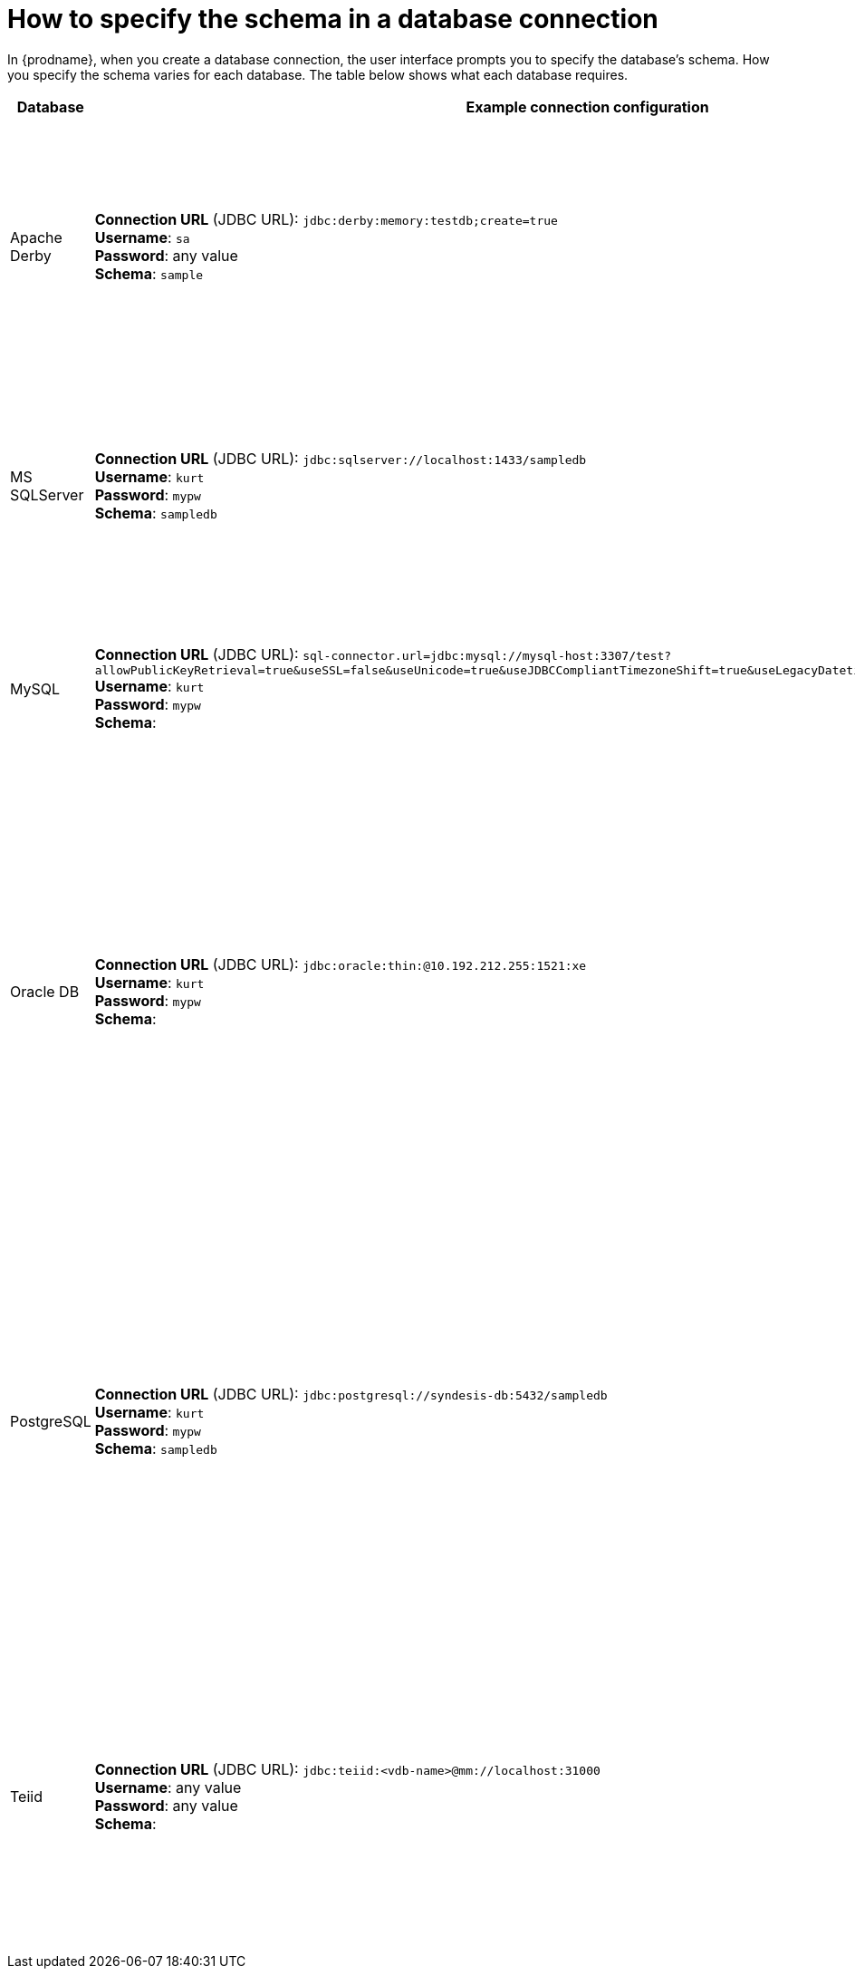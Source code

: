 // This module is included in the following assembly:
// connecting/master.adoc

[id='how-to-specify-the-schema-in-a-database-connection_{context}']
= How to specify the schema in a database connection

In {prodname}, when you create a database connection, the user interface 
prompts you to specify the database’s schema. How you specify the 
schema varies for each database. The table below shows what each database 
requires. 

[options="header"]
[cols="1,2,2"]
|===
|Database
|Example connection configuration
|Notes

|Apache Derby
|*Connection URL* (JDBC URL): `jdbc:derby:memory:testdb;create=true` +
*Username*: `sa` +
*Password*: any value +
*Schema*: `sample`
|For testing purposes only. The default username is `sa` and the password can 
be anything but you must enter a value. 
In this example configuration, the connection uses the `sample` schema, which is like 
a namespace. For example, you can reference the `mytable` table with `sample.mytable`. 

|MS SQLServer 
|*Connection URL* (JDBC URL): `jdbc:sqlserver://localhost:1433/sampledb` +
*Username*: `kurt` +
*Password*: `mypw` +
*Schema*: `sampledb`
|Upload the driver by using the 
link:{LinkSyndesisIntegrationGuide}#creating-jdbc-driver-library-extensions_extensions[extension mechanism].
Then create a connection. Connection verification fails if you have 
not already uploaded the driver. You must specify the same schema at the end of 
the connection URL and in the *Schema* field. 

|MySQL
|*Connection URL* (JDBC URL): `sql-connector.url=jdbc:mysql://mysql-host:3307/test?allowPublicKeyRetrieval=true&useSSL=false&useUnicode=true&useJDBCCompliantTimezoneShift=true&useLegacyDatetimeCode=false&serverTimezone=UTC` + 
*Username*: `kurt` +
*Password*: `mypw` +
*Schema*: 
|MySQL does not support schemas. When you create a connection to 
a MySQL database,  leave the *Schema* field blank. MySQL expects all 
configuration in the connection (JDBC) URL. 

|Oracle DB
|*Connection URL* (JDBC URL): `jdbc:oracle:thin:@10.192.212.255:1521:xe` +
*Username*: `kurt` +
*Password*: `mypw` +
*Schema*: 
|Use the {prodname} 
link:{LinkSyndesisIntegrationGuide}#creating-jdbc-driver-library-extensions_extensions[extension mechanism].
to upload an Oracle database driver. 
Then create the connection. Connection verification fails if the driver has 
not been uploaded. +
The schema is the database name. You must have permission to access this 
database instance, which is referred to as a schema in Oracle terminology. 
Leave the *Schema* field blank. In the *Connection* field, 
you must reference the Oracle system identifier (SID) of this database
instance (`xe` in this example). 

|PostgreSQL
|*Connection URL* (JDBC URL): `jdbc:postgresql://syndesis-db:5432/sampledb` +
*Username*: `kurt` +
*Password*: `mypw` +
*Schema*: `sampledb`
|You must specify the database in the connection (JDBC) URL. T
If you want to use a schema you must specify it in the *Schema* field. 
A query can refer to a table in the form 
_database.schema.table_. When a reference specifies only 
a table name, the connection first searches the schema that you specify 
when you configure the connection. If the table is not found, 
then the connection searches public resources for the specified table. 
For more details, see 
link:https://www.postgresql.org/docs/9.1/ddl-schemas.html[PostgreSQL schema documentation].

|Teiid
|*Connection URL* (JDBC URL): `jdbc:teiid:<vdb-name>@mm://localhost:31000` +
*Username*: any value +
*Password*: any value +
*Schema*:
|The virtual database must have already been created, for example by using 
the link:{LinkSyndesisConnectorGuide}#connecting-to-virtual-databases_vdbs[Data Virtualization] feature. In the connection URL, replace `<vdb-name>` 
with the name of the virtual database. No security has been implemented yet 
for connections to Teiid. 
Specify any value in the *Username* and *Password* fields. Leave the *Schema* field blank. 
The driver is already available in {prodname}. 

|===

ifeval::["{location}" == "downstream"]
[IMPORTANT]
====
Data virtualization is a Technology Preview feature only. Technology Preview features are 
not supported with Red Hat production service level agreements (SLAs) and might not be 
functionally complete. Red Hat does not recommend using them in production. 
These features provide early access to upcoming product features, enabling 
customers to test functionality and provide feedback during the development process. 
For more information about the support scope of Red Hat Technology Preview features, 
see link:https://access.redhat.com/support/offerings/techpreview/[]. 
====
endif::[]
